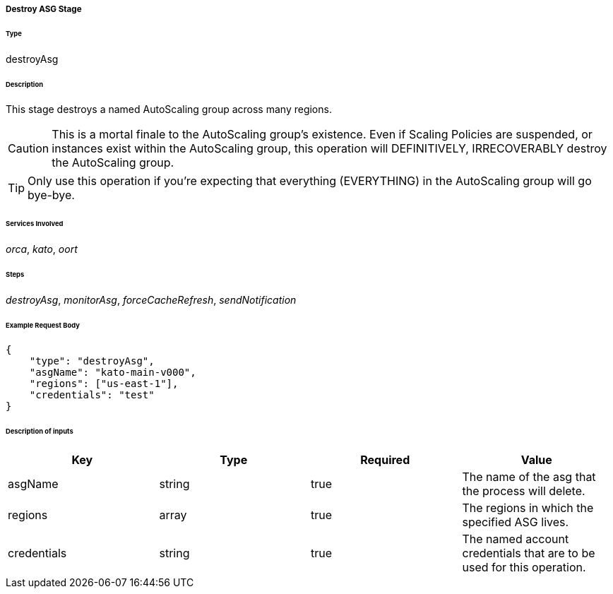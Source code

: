 ===== Destroy ASG Stage

====== Type

+destroyAsg+

====== Description

This stage destroys a named AutoScaling group across many regions.

CAUTION: This is a mortal finale to the AutoScaling group's existence. Even if Scaling Policies are suspended, or instances exist within the AutoScaling group, this operation will DEFINITIVELY, IRRECOVERABLY destroy the AutoScaling group.

TIP: Only use this operation if you're expecting that everything (EVERYTHING) in the AutoScaling group will go bye-bye.

====== Services Involved

_orca_, _kato_, _oort_

====== Steps

_destroyAsg_, _monitorAsg_, _forceCacheRefresh_, _sendNotification_

====== Example Request Body
[source,javascript]
----
{
    "type": "destroyAsg",
    "asgName": "kato-main-v000",
    "regions": ["us-east-1"],
    "credentials": "test"
}
----

====== Description of inputs

[width="100%",frame="topbot",options="header,footer"]
|======================
|Key               | Type   | Required | Value
|asgName           | string | true     | The name of the asg that the process will delete.
|regions           | array  | true     | The regions in which the specified ASG lives.
|credentials       | string | true     | The named account credentials that are to be used for this operation.
|======================

